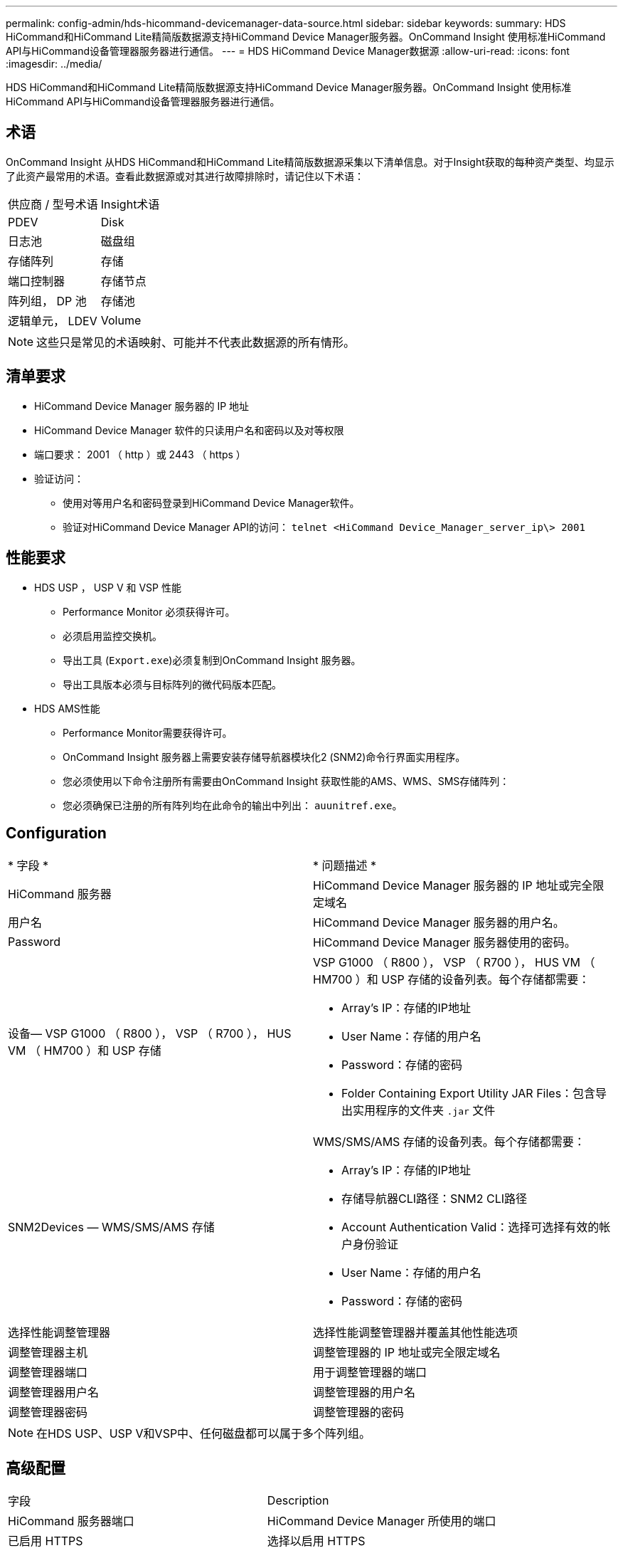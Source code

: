 ---
permalink: config-admin/hds-hicommand-devicemanager-data-source.html 
sidebar: sidebar 
keywords:  
summary: HDS HiCommand和HiCommand Lite精简版数据源支持HiCommand Device Manager服务器。OnCommand Insight 使用标准HiCommand API与HiCommand设备管理器服务器进行通信。 
---
= HDS HiCommand Device Manager数据源
:allow-uri-read: 
:icons: font
:imagesdir: ../media/


[role="lead"]
HDS HiCommand和HiCommand Lite精简版数据源支持HiCommand Device Manager服务器。OnCommand Insight 使用标准HiCommand API与HiCommand设备管理器服务器进行通信。



== 术语

OnCommand Insight 从HDS HiCommand和HiCommand Lite精简版数据源采集以下清单信息。对于Insight获取的每种资产类型、均显示了此资产最常用的术语。查看此数据源或对其进行故障排除时，请记住以下术语：

|===


| 供应商 / 型号术语 | Insight术语 


 a| 
PDEV
 a| 
Disk



 a| 
日志池
 a| 
磁盘组



 a| 
存储阵列
 a| 
存储



 a| 
端口控制器
 a| 
存储节点



 a| 
阵列组， DP 池
 a| 
存储池



 a| 
逻辑单元， LDEV
 a| 
Volume

|===
[NOTE]
====
这些只是常见的术语映射、可能并不代表此数据源的所有情形。

====


== 清单要求

* HiCommand Device Manager 服务器的 IP 地址
* HiCommand Device Manager 软件的只读用户名和密码以及对等权限
* 端口要求： 2001 （ http ）或 2443 （ https ）
* 验证访问：
+
** 使用对等用户名和密码登录到HiCommand Device Manager软件。
** 验证对HiCommand Device Manager API的访问： `telnet <HiCommand Device_Manager_server_ip\> 2001`






== 性能要求

* HDS USP ， USP V 和 VSP 性能
+
** Performance Monitor 必须获得许可。
** 必须启用监控交换机。
** 导出工具 (`Export.exe`)必须复制到OnCommand Insight 服务器。
** 导出工具版本必须与目标阵列的微代码版本匹配。


* HDS AMS性能
+
** Performance Monitor需要获得许可。
** OnCommand Insight 服务器上需要安装存储导航器模块化2 (SNM2)命令行界面实用程序。
** 您必须使用以下命令注册所有需要由OnCommand Insight 获取性能的AMS、WMS、SMS存储阵列：
+


** 您必须确保已注册的所有阵列均在此命令的输出中列出： `auunitref.exe`。






== Configuration

|===


| * 字段 * | * 问题描述 * 


 a| 
HiCommand 服务器
 a| 
HiCommand Device Manager 服务器的 IP 地址或完全限定域名



 a| 
用户名
 a| 
HiCommand Device Manager 服务器的用户名。



 a| 
Password
 a| 
HiCommand Device Manager 服务器使用的密码。



 a| 
设备— VSP G1000 （ R800 ）， VSP （ R700 ）， HUS VM （ HM700 ）和 USP 存储
 a| 
VSP G1000 （ R800 ）， VSP （ R700 ）， HUS VM （ HM700 ）和 USP 存储的设备列表。每个存储都需要：

* Array's IP：存储的IP地址
* User Name：存储的用户名
* Password：存储的密码
* Folder Containing Export Utility JAR Files：包含导出实用程序的文件夹 `.jar` 文件




 a| 
SNM2Devices — WMS/SMS/AMS 存储
 a| 
WMS/SMS/AMS 存储的设备列表。每个存储都需要：

* Array's IP：存储的IP地址
* 存储导航器CLI路径：SNM2 CLI路径
* Account Authentication Valid：选择可选择有效的帐户身份验证
* User Name：存储的用户名
* Password：存储的密码




 a| 
选择性能调整管理器
 a| 
选择性能调整管理器并覆盖其他性能选项



 a| 
调整管理器主机
 a| 
调整管理器的 IP 地址或完全限定域名



 a| 
调整管理器端口
 a| 
用于调整管理器的端口



 a| 
调整管理器用户名
 a| 
调整管理器的用户名



 a| 
调整管理器密码
 a| 
调整管理器的密码

|===
[NOTE]
====
在HDS USP、USP V和VSP中、任何磁盘都可以属于多个阵列组。

====


== 高级配置

|===


| 字段 | Description 


 a| 
HiCommand 服务器端口
 a| 
HiCommand Device Manager 所使用的端口



 a| 
已启用 HTTPS
 a| 
选择以启用 HTTPS



 a| 
清单轮询间隔（分钟）
 a| 
两次清单轮询的间隔（默认为 40 分钟）



 a| 
选择 " 排除 " 或 " 包括 " 以指定列表
 a| 
指定在收集数据时是包含还是排除以下阵列列表



 a| 
排除或包括设备
 a| 
要包含或排除的设备 ID 或阵列名称的逗号分隔列表



 a| 
查询 Host Manager
 a| 
选择以查询主机管理器



 a| 
HTTP超时(秒)
 a| 
HTTP连接超时(默认为60秒)



 a| 
性能轮询间隔（秒）
 a| 
性能轮询之间的时间间隔（默认值为 300 秒）



 a| 
导出超时（以秒为单位）
 a| 
导出实用程序超时(默认值为300秒)

|===
